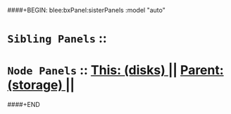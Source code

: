 ####+BEGIN: blee:bxPanel:sisterPanels :model "auto"
*   =Sibling Panels=  :: 
*   =Node Panels=     ::  [[elisp:(blee:bnsm:panel-goto "../main/")][ *This: (disks)* ]] || [[elisp:(blee:bnsm:panel-goto "../../main/")][ *Parent: (storage)* ]] ||
####+END
